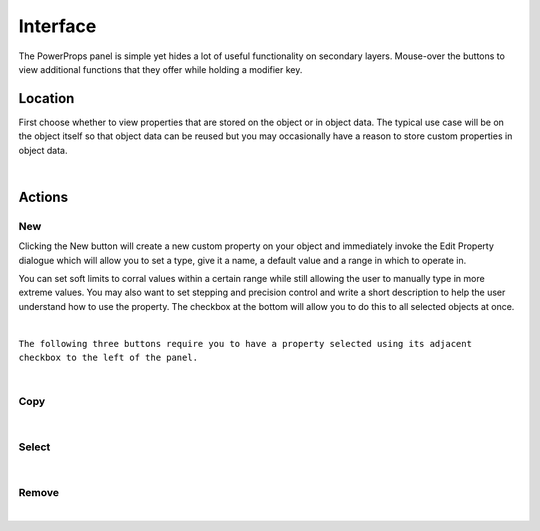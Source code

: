 Interface
====

The PowerProps panel is simple yet hides a lot of useful functionality on secondary layers. Mouse-over the buttons to view additional functions that they offer while holding a modifier key.

Location
~~~~

First choose whether to view properties that are stored on the object or in object data. The typical use case will be on the object itself so that object data can be reused but you may occasionally have a reason to store custom properties in object data.

|

Actions
~~~~

New
----
Clicking the New button will create a new custom property on your object and immediately invoke the Edit Property dialogue which will allow you to set a type, give it a name, a default value and a range in which to operate in.

You can set soft limits to corral values within a certain range while still allowing the user to manually type in more extreme values. You may also want to set stepping and precision control and write a short description to help the user understand how to use the property. The checkbox at the bottom will allow you to do this to all selected objects at once.

|

``The following three buttons require you to have a property selected using its adjacent checkbox to the left of the panel.``

|

Copy
----

|

Select
----

|

Remove
----

|

